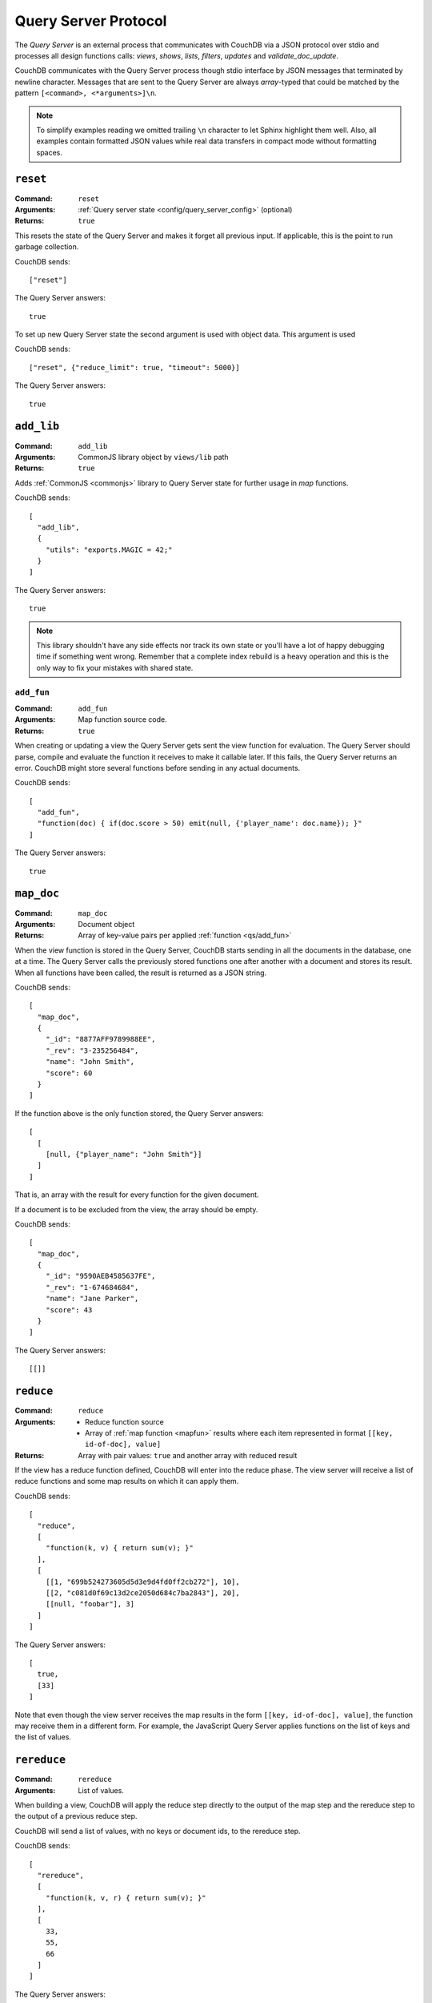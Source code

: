 .. Licensed under the Apache License, Version 2.0 (the "License"); you may not
.. use this file except in compliance with the License. You may obtain a copy of
.. the License at
..
..   http://www.apache.org/licenses/LICENSE-2.0
..
.. Unless required by applicable law or agreed to in writing, software
.. distributed under the License is distributed on an "AS IS" BASIS, WITHOUT
.. WARRANTIES OR CONDITIONS OF ANY KIND, either express or implied. See the
.. License for the specific language governing permissions and limitations under
.. the License.


.. _query-server/protocol:

=====================
Query Server Protocol
=====================

The `Query Server` is an external process that communicates with CouchDB via a
JSON protocol over stdio  and processes all design functions calls:
`views`, `shows`, `lists`, `filters`, `updates` and `validate_doc_update`.

CouchDB communicates with the Query Server process though stdio interface by
JSON messages that terminated by newline character. Messages that are sent to
the Query Server are always `array`-typed that could be matched by the pattern
``[<command>, <*arguments>]\n``.

.. note::
   To simplify examples reading we omitted trailing ``\n`` character to let
   Sphinx highlight them well. Also, all examples contain formatted JSON values
   while real data transfers in compact mode without formatting spaces.

.. _qs/reset:

``reset``
=========

:Command: ``reset``
:Arguments: :ref:`Query server state <config/query_server_config>` (optional)
:Returns: ``true``

This resets the state of the Query Server and makes it forget all previous
input. If applicable, this is the point to run garbage collection.

CouchDB sends::

    ["reset"]

The Query Server answers::

    true

To set up new Query Server state the second argument is used with object data.
This argument is used

CouchDB sends::

    ["reset", {"reduce_limit": true, "timeout": 5000}]

The Query Server answers::

    true


.. _qs/add_lib:

``add_lib``
===========

:Command: ``add_lib``
:Arguments: CommonJS library object by ``views/lib`` path
:Returns: ``true``

Adds :ref:`CommonJS <commonjs>` library to Query Server state for further usage
in `map` functions.

CouchDB sends::

  [
    "add_lib",
    {
      "utils": "exports.MAGIC = 42;"
    }
  ]

The Query Server answers::

  true


.. note::

   This library shouldn't have any side effects nor track its own state
   or you'll have a lot of happy debugging time if something went wrong.
   Remember that a complete index rebuild is a heavy operation and this is
   the only way to fix your mistakes with shared state.

.. _qs/add_fun:

``add_fun``
-----------

:Command: ``add_fun``
:Arguments: Map function source code.
:Returns: ``true``

When creating or updating a view the Query Server gets sent the view function
for evaluation. The Query Server should parse, compile and evaluate the
function it receives to make it callable later. If this fails, the Query Server
returns an error. CouchDB might store several functions before sending in any 
actual documents.

CouchDB sends::

    [
      "add_fun",
      "function(doc) { if(doc.score > 50) emit(null, {'player_name': doc.name}); }"
    ]

The Query Server answers::

    true


.. _qs/map_doc:

``map_doc``
===========

:Command: ``map_doc``
:Arguments: Document object
:Returns: Array of key-value pairs per applied :ref:`function <qs/add_fun>`

When the view function is stored in the Query Server, CouchDB starts sending in
all the documents in the database, one at a time. The Query Server calls the
previously stored functions one after another with a document and stores its
result. When all functions have been called, the result is returned as a JSON
string.

CouchDB sends::

    [
      "map_doc",
      {
        "_id": "8877AFF9789988EE",
        "_rev": "3-235256484",
        "name": "John Smith",
        "score": 60
      }
    ]

If the function above is the only function stored, the Query Server answers::

    [
      [
        [null, {"player_name": "John Smith"}]
      ]
    ]

That is, an array with the result for every function for the given document.

If a document is to be excluded from the view, the array should be empty.

CouchDB sends::

    [
      "map_doc",
      {
        "_id": "9590AEB4585637FE",
        "_rev": "1-674684684",
        "name": "Jane Parker",
        "score": 43
      }
    ]

The Query Server answers::

    [[]]


.. _qs/reduce:

``reduce``
==========

:Command: ``reduce``
:Arguments:
  - Reduce function source
  - Array of :ref:`map function <mapfun>` results where each item represented
    in format ``[[key, id-of-doc], value]``
:Returns: Array with pair values: ``true`` and another array with reduced result

If the view has a reduce function defined, CouchDB will enter into the reduce
phase. The view server will receive a list of reduce functions and some map
results on which it can apply them.

CouchDB sends::

  [
    "reduce",
    [
      "function(k, v) { return sum(v); }"
    ],
    [
      [[1, "699b524273605d5d3e9d4fd0ff2cb272"], 10],
      [[2, "c081d0f69c13d2ce2050d684c7ba2843"], 20],
      [[null, "foobar"], 3]
    ]
  ]

The Query Server answers::

  [
    true,
    [33]
  ]

Note that even though the view server receives the map results in the form
``[[key, id-of-doc], value]``, the function may receive them in a different
form. For example, the JavaScript Query Server applies functions on the list of
keys and the list of values.

.. _qs/rereduce:

``rereduce``
============

:Command: ``rereduce``
:Arguments: List of values.

When building a view, CouchDB will apply the reduce step directly to the output
of the map step and the rereduce step to the output of a previous reduce step.

CouchDB will send a list of values, with no keys or document ids, to the
rereduce step.

CouchDB sends::

  [
    "rereduce",
    [
      "function(k, v, r) { return sum(v); }"
    ],
    [
      33,
      55,
      66
    ]
  ]

The Query Server answers::

  [
    true,
    [154]
  ]


.. _qs/ddoc:

``ddoc``
========

:Command: ``ddoc``
:Arguments: Array of objects.

  - First phase (ddoc initialization):

    - ``"new"``
    - Design document ``_id``
    - Design document object

  - Second phase (design function execution):

    - Design document ``_id``
    - Function path as an array of object keys
    - Array of function arguments

:Returns:

  - First phase (ddoc initialization): ``true``
  - Second phase (design function execution): custom object depending on
    executed function



This command acts in two phases: `ddoc` registration and `design function`
execution.

In the first phase CouchDB sends a full design document content to the Query
Server to let it cache it by ``_id`` value for further function execution.

To do this, CouchDB sends::

  [
    "ddoc",
    "new",
    "_design/temp",
    {
      "_id": "_design/temp",
      "_rev": "8-d7379de23a751dc2a19e5638a7bbc5cc",
      "language": "javascript",
      "shows": {
        "request": "function(doc,req){ return {json: req}; }",
        "hello": "function(doc,req){ return {body: 'Hello, ' + (doc || {})._id + '!'}; }"
      }
    }
  ]

The Query Server answers::

  true


After than this design document is ready to serve next subcommands - that's the
second phase.

.. note::

   Each ``ddoc`` subcommand is the root design document key, so they are not
   actually subcommands, but first elements of the JSON path that may be handled
   and processed.

   The pattern for subcommand execution is common:

   ``["ddoc", <design_doc_id>, [<subcommand>, <funcname>], [<argument1>, <argument2>, ...]]``


.. _qs/ddoc/shows:

``shows``
---------

:Command: ``ddoc``
:SubCommand: ``shows``
:Arguments:

  - Document object or ``null`` if document `id` wasn't specified in request
  - :ref:`request_object`

:Returns: Array with two elements:

  - ``"resp"``
  - :ref:`response_object`

Executes :ref:`show function <showfun>`.

Couchdb sends::

  [
    "ddoc",
    "_design/temp",
    [
        "shows",
        "doc"
    ],
    [
      null,
      {
        "info": {
          "db_name": "test",
          "doc_count": 8,
          "doc_del_count": 0,
          "update_seq": 105,
          "purge_seq": 0,
          "compact_running": false,
          "disk_size": 15818856,
          "data_size": 1535048,
          "instance_start_time": "1359952188595857",
          "disk_format_version": 6,
          "committed_update_seq": 105
        },
        "id": null,
        "uuid": "169cb4cc82427cc7322cb4463d0021bb",
        "method": "GET",
        "requested_path": [
          "api",
          "_design",
          "temp",
          "_show",
          "request"
        ],
        "path": [
          "api",
          "_design",
          "temp",
          "_show",
          "request"
        ],
        "raw_path": "/api/_design/temp/_show/request",
        "query": {},
        "headers": {
          "Accept": "*/*",
          "Host": "localhost:5984",
          "User-Agent": "curl/7.26.0"
        },
        "body": "undefined",
        "peer": "127.0.0.1",
        "form": {},
        "cookie": {},
        "userCtx": {
          "db": "api",
          "name": null,
          "roles": [
            "_admin"
          ]
        },
        "secObj": {}
      }
    ]
  ]

The Query Server sends::

  [
    "resp",
    {
      "body": "Hello, undefined!"
    }
  ]


.. _qs/ddoc/lists:

``lists``
---------

:Command: ``ddoc``
:SubCommand: ``lists``
:Arguments:

  - :ref:`view_head_info_object`:
  - :ref:`request_object`

:Returns: Array. See below for details.

Executes :ref:`list function <listfun>`.

The communication protocol for `list` functions is a bit complex so let's use
an example for illustration.

Let's assume that we have view a function that emits `id-rev` pairs::

  function(doc) {
    emit(doc._id, doc._rev);
  }

And we'd like to emulate ``_all_docs`` JSON response with list function. Our
*first* version of the list functions looks like this::

  function(head, req){
    start({'headers': {'Content-Type': 'application/json'}});
    var resp = head;
    var rows = [];
    while(row=getRow()){
      rows.push(row);
    }
    resp.rows = rows;
    return toJSON(resp);
  }

The whole communication session during list function execution could be divided
on three parts:

#. Initialization

   The first returned object from list function is an array of next structure::

      ["start", <chunks>, <headers>]

   Where ``<chunks>`` is an array of text chunks that will be sent to client
   and ``<headers>`` is an object with response HTTP headers.

   This message is sent from the Query Server to CouchDB on the
   :js:func:`start` call which initialize HTTP response to the client::

     [
       "start",
       [],
       {
         "headers": {
           "Content-Type": "application/json"
         }
       }
     ]

   After this, the list function may start to process view rows.

#. View Processing

   Since view results can be extremely large, it is not wise to pass all its
   rows in a single command. Instead, CouchDB can send view rows one by one
   to the Query Server allowing processing view and output generation in a
   streaming way.

   CouchDB sends a special array that carries view row data::

     [
       "list_row",
       {
         "id": "0cb42c267fe32d4b56b3500bc503e030",
         "key": "0cb42c267fe32d4b56b3500bc503e030",
         "value": "1-967a00dff5e02add41819138abb3284d"
       }
     ]

   If Query Server has something to return on this, it returns an array with a
   ``"chunks"`` item in the head and an array of data in the tail. Now, for our
   case it has nothing to return, so the response will be::

     [
       "chunks",
       []
     ]

   When there is no more view rows to process, CouchDB sends special message,
   that signs about that there is no more data to send from his side::

     ["list_end"]


#. Finalization

   The last stage of the communication process is the returning *list tail*:
   the last data chunk. After this, processing list function will be completed
   and client will receive complete response.

   For our example the last message will be the next::

     [
       "end",
       [
         "{\"total_rows\":2,\"offset\":0,\"rows\":[{\"id\":\"0cb42c267fe32d4b56b3500bc503e030\",\"key\":\"0cb42c267fe32d4b56b3500bc503e030\",\"value\":\"1-967a00dff5e02add41819138abb3284d\"},{\"id\":\"431926a69504bde41851eb3c18a27b1f\",\"key\":\"431926a69504bde41851eb3c18a27b1f\",\"value\":\"1-967a00dff5e02add41819138abb3284d\"}]}"
       ]
     ]

There, we had made a big mistake: we had returned out result in a single
message from the Query Server. That's ok when there are only a few rows in the
view result, but it's not acceptable for millions documents and millions view 
rows

Let's fix our list function and see the changes in communication::

  function(head, req){
    start({'headers': {'Content-Type': 'application/json'}});
    send('{');
    send('"total_rows":' + toJSON(head.total_rows) + ',');
    send('"offset":' + toJSON(head.offset) + ',');
    send('"rows":[');
    if (row=getRow()){
      send(toJSON(row));
    }
    while(row=getRow()){
      send(',' + toJSON(row));
    }
    send(']');
    return '}';
  }

"Wait, what?" - you'd like to ask. Yes, we'd build JSON response manually by
string chunks, but let's take a look on logs::

  [Wed, 24 Jul 2013 05:45:30 GMT] [debug] [<0.19191.1>] OS Process #Port<0.4444> Output :: ["start",["{","\"total_rows\":2,","\"offset\":0,","\"rows\":["],{"headers":{"Content-Type":"application/json"}}]
  [Wed, 24 Jul 2013 05:45:30 GMT] [info] [<0.18963.1>] 127.0.0.1 - - GET /blog/_design/post/_list/index/all_docs 200
  [Wed, 24 Jul 2013 05:45:30 GMT] [debug] [<0.19191.1>] OS Process #Port<0.4444> Input  :: ["list_row",{"id":"0cb42c267fe32d4b56b3500bc503e030","key":"0cb42c267fe32d4b56b3500bc503e030","value":"1-967a00dff5e02add41819138abb3284d"}]
  [Wed, 24 Jul 2013 05:45:30 GMT] [debug] [<0.19191.1>] OS Process #Port<0.4444> Output :: ["chunks",["{\"id\":\"0cb42c267fe32d4b56b3500bc503e030\",\"key\":\"0cb42c267fe32d4b56b3500bc503e030\",\"value\":\"1-967a00dff5e02add41819138abb3284d\"}"]]
  [Wed, 24 Jul 2013 05:45:30 GMT] [debug] [<0.19191.1>] OS Process #Port<0.4444> Input  :: ["list_row",{"id":"431926a69504bde41851eb3c18a27b1f","key":"431926a69504bde41851eb3c18a27b1f","value":"1-967a00dff5e02add41819138abb3284d"}]
  [Wed, 24 Jul 2013 05:45:30 GMT] [debug] [<0.19191.1>] OS Process #Port<0.4444> Output :: ["chunks",[",{\"id\":\"431926a69504bde41851eb3c18a27b1f\",\"key\":\"431926a69504bde41851eb3c18a27b1f\",\"value\":\"1-967a00dff5e02add41819138abb3284d\"}"]]
  [Wed, 24 Jul 2013 05:45:30 GMT] [debug] [<0.19191.1>] OS Process #Port<0.4444> Input  :: ["list_end"]
  [Wed, 24 Jul 2013 05:45:30 GMT] [debug] [<0.19191.1>] OS Process #Port<0.4444> Output :: ["end",["]","}"]]

Note, that now the Query Server sends response by lightweight chunks and if
our communication process was extremely slow, the client will see how response
data appears on their screen. Chunk by chunk, without waiting for the complete
result, like he have for our previous list function.

.. _qs/ddoc/updates:

``updates``
-----------

:Command: ``ddoc``
:SubCommand: ``updates``
:Arguments:

  - Document object or ``null`` if document `id` wasn't specified in request
  - :ref:`request_object`

:Returns: Array with there elements:

  - ``"up"``
  - Document object or ``null`` if nothing should be stored
  - :ref:`response_object`

Executes :ref:`update function <updatefun>`.

CouchDB sends::

    [
        "ddoc",
        "_design/id",
        [
            "updates",
            "nothing"
        ],
        [
            null,
            {
                "info": {
                    "db_name": "test",
                    "doc_count": 5,
                    "doc_del_count": 0,
                    "update_seq": 16,
                    "purge_seq": 0,
                    "compact_running": false,
                    "disk_size": 8044648,
                    "data_size": 7979601,
                    "instance_start_time": "1374612186131612",
                    "disk_format_version": 6,
                    "committed_update_seq": 16
                },
                "id": null,
                "uuid": "7b695cb34a03df0316c15ab529002e69",
                "method": "POST",
                "requested_path": [
                    "test",
                    "_design",
                    "1139",
                    "_update",
                    "nothing"
                ],
                "path": [
                    "test",
                    "_design",
                    "1139",
                    "_update",
                    "nothing"
                ],
                "raw_path": "/test/_design/1139/_update/nothing",
                "query": {},
                "headers": {
                    "Accept": "*/*",
                    "Accept-Encoding": "identity, gzip, deflate, compress",
                    "Content-Length": "0",
                    "Host": "localhost:5984"
                },
                "body": "",
                "peer": "127.0.0.1",
                "form": {},
                "cookie": {},
                "userCtx": {
                    "db": "test",
                    "name": null,
                    "roles": [
                        "_admin"
                    ]
                },
                "secObj": {}
            }
        ]
    ]

The Query Server answers::

  [
    "up",
    null,
    {"body": "document id wasn't provided"}
  ]

or in case of successful update::

  [
    "up",
    {
      "_id": "7b695cb34a03df0316c15ab529002e69",
      "hello": "world!"
    },
    {"body": "document was updated"}
  ]


.. _qs/ddoc/filters:

``filters``
-----------

:Command: ``ddoc``
:SubCommand: ``filters``
:Arguments:

  - Array of document objects
  - :ref:`request_object`

:Returns: Array of two elements:

  - ``true``
  - Array of booleans in the same order of input documents.

Executes :ref:`filter function <filterfun>`.

CouchDB sends::

  [
      "ddoc",
      "_design/test",
      [
          "filters",
          "random"
      ],
      [
          [
              {
                  "_id": "431926a69504bde41851eb3c18a27b1f",
                  "_rev": "1-967a00dff5e02add41819138abb3284d",
                  "_revisions": {
                      "start": 1,
                      "ids": [
                          "967a00dff5e02add41819138abb3284d"
                      ]
                  }
              },
              {
                  "_id": "0cb42c267fe32d4b56b3500bc503e030",
                  "_rev": "1-967a00dff5e02add41819138abb3284d",
                  "_revisions": {
                      "start": 1,
                      "ids": [
                          "967a00dff5e02add41819138abb3284d"
                      ]
                  }
              }
          ],
          {
              "info": {
                  "db_name": "test",
                  "doc_count": 5,
                  "doc_del_count": 0,
                  "update_seq": 19,
                  "purge_seq": 0,
                  "compact_running": false,
                  "disk_size": 8056936,
                  "data_size": 7979745,
                  "instance_start_time": "1374612186131612",
                  "disk_format_version": 6,
                  "committed_update_seq": 19
              },
              "id": null,
              "uuid": "7b695cb34a03df0316c15ab529023a81",
              "method": "GET",
              "requested_path": [
                  "test",
                  "_changes?filter=test",
                  "random"
              ],
              "path": [
                  "test",
                  "_changes"
              ],
              "raw_path": "/test/_changes?filter=test/random",
              "query": {
                  "filter": "test/random"
              },
              "headers": {
                  "Accept": "application/json",
                  "Accept-Encoding": "identity, gzip, deflate, compress",
                  "Content-Length": "0",
                  "Content-Type": "application/json; charset=utf-8",
                  "Host": "localhost:5984"
              },
              "body": "",
              "peer": "127.0.0.1",
              "form": {},
              "cookie": {},
              "userCtx": {
                  "db": "test",
                  "name": null,
                  "roles": [
                      "_admin"
                  ]
              },
              "secObj": {}
          }
      ]
  ]

The Query Server answers::

  [
    true,
    [
      true,
      false
    ]
  ]



.. _qs/ddoc/views:

``views``
---------

:Command: ``ddoc``
:SubCommand: ``views``
:Arguments: Array of document objects
:Returns: Array of two elements:

  - ``true``
  - Array of booleans in the same order of input documents.

.. versionadded:: 1.2

Executes :ref:`view function <viewfilter>` in place of the filter.

Acts in the same way as :ref:`qs/ddoc/filters` command.

.. _qs/ddoc/validate_doc_update:

``validate_doc_update``
-----------------------

:Command: ``ddoc``
:SubCommand: ``validate_doc_update``
:Arguments:

  - Document object that will be stored
  - Document object that will be replaced
  - :ref:`userctx_object`
  - :ref:`security_object`

:Returns: ``1``

Executes :ref:`validation function <vdufun>`.

CouchDB send::

  [
    "ddoc",
    "_design/id",
    ["validate_doc_update"],
    [
      {
        "_id": "docid",
        "_rev": "2-e0165f450f6c89dc6b071c075dde3c4d",
        "score": 10
      },
      {
        "_id": "docid",
        "_rev": "1-9f798c6ad72a406afdbf470b9eea8375",
        "score": 4
      },
      {
        "name": "Mike",
        "roles": ["player"]
      },
      {
        "admins": {},
        "members": []
      }
    ]
  ]

The Query Server answers::

  1

.. note::

   While the only valid response for this command is ``true`` to prevent
   document save the Query Server need to raise an error: ``forbidden`` or
   ``unauthorized`` - these errors will be turned into correct ``HTTP 403`` and
   ``HTTP 401`` responses respectively.


.. _qs/errors:

Raising errors
==============

When something went wrong the Query Server is able to inform CouchDB about
such a situation by sending special message in response of received command.

Error messages prevent further command execution and return an error description
to CouchDB. All errors are logically divided into two groups:

- `Common errors`. These errors only break the current Query Server command and
  return the error info to the CouchDB instance *without* terminating the Query
  Server  process.
- `Fatal errors`. The fatal errors signal about something really bad that hurts
  the overall Query Server process stability and productivity. For instance, if
  you're using Python Query Server and some design function is unable to import
  some third party module, it's better to count such error as fatal and
  terminate whole process or you still have to do the same after import fixing,
  but manually.

.. _qs/error:

``error``
---------

To raise an error, the Query Server have to answer::

  ["error", "error_name", "reason why"]

The ``"error_name"`` helps to classify problems by their type e.g. if it's
``"value_error"`` so probably user have entered wrong data, ``"not_found"``
notifies about missed resource and ``"type_error"`` definitely says about
invalid and non expected input from user.

The ``"reason why"`` is the error message that explains why it raised and, if
possible, what is needed to do to fix it.

For example, calling :ref:`updatefun` against non existent document could produce
next error message::

  ["error", "not_found", "Update function requires existent document"]


.. _qs/error/forbidden:

``forbidden``
-------------

The `forbidden` error is widely used by :ref:`vdufun` to stop further function
processing and prevent on disk store of the new document version. Since this
error actually is not an error, but an assertion against user actions, CouchDB
doesn't log it at `"error"` level, but returns `HTTP 403 Forbidden` response
with error information object.

To raise this error, the Query Server have to answer::

  {"forbidden": "reason why"}


.. _qs/error/unauthorized:

``unauthorized``
----------------

The `unauthorized` error mostly acts like `forbidden` one, but with
the meaning of *please authorize first*. This small difference helps end users
to understand what they can do to solve the problem. CouchDB doesn't log it at
`"error"` level, but returns `HTTP 401 Unauthorized` response with error
information object.

To raise this error, the Query Server have to answer::

  {"unauthorized": "reason why"}

.. _qs/log:

Logging
=======

At any time, the Query Server may send some information that will be saved in
CouchDB's log file. This is done by sending a special object with just one
field, log, on a separate line::

  ["log", "some message"]

CouchDB responds nothing, but writes received message into log file::

  [Sun, 13 Feb 2009 23:31:30 GMT] [info] [<0.72.0>] Query Server Log Message: some message

These messages are only logged at :config:option:`info level <log/level>`.
